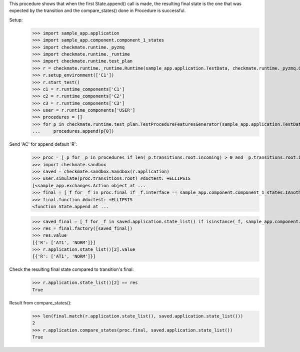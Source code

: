 This procedure shows that when the first State.append() call is made,
the resulting final state is the one that was expected by the transition
and the compare_states() done in Procedure is successful.

Setup:
    >>> import sample_app.application
    >>> import sample_app.component.component_1_states
    >>> import checkmate.runtime._pyzmq
    >>> import checkmate.runtime._runtime
    >>> import checkmate.runtime.test_plan
    >>> r = checkmate.runtime._runtime.Runtime(sample_app.application.TestData, checkmate.runtime._pyzmq.Communication, threaded=True)
    >>> r.setup_environment(['C1'])
    >>> r.start_test()
    >>> c1 = r.runtime_components['C1']
    >>> c2 = r.runtime_components['C2']
    >>> c3 = r.runtime_components['C3']
    >>> user = r.runtime_components['USER']
    >>> procedures = []
    >>> for p in checkmate.runtime.test_plan.TestProcedureFeaturesGenerator(sample_app.application.TestData):
    ...     procedures.append(p[0])


Send 'AC' for append default 'R':
    >>> proc = [_p for _p in procedures if len(_p.transitions.root.incoming) > 0 and _p.transitions.root.incoming[0].code == 'PBAC'][0]
    >>> import checkmate.sandbox
    >>> saved = checkmate.sandbox.Sandbox(r.application)
    >>> user.simulate(proc.transitions.root) #doctest: +ELLIPSIS
    [<sample_app.exchanges.Action object at ...
    >>> final = [_f for _f in proc.final if _f.interface == sample_app.component.component_1_states.IAnotherState][0]
    >>> final.function #doctest: +ELLIPSIS
    <function State.append at ...

    >>> saved_final = [_f for _f in saved.application.state_list() if isinstance(_f, sample_app.component.component_1_states.AnotherState)][0]
    >>> res = final.factory([saved_final])
    >>> res.value
    [{'R': ['AT1', 'NORM']}]
    >>> r.application.state_list()[2].value
    [{'R': ['AT1', 'NORM']}]

Check the resulting final state compared to transition's final:
    >>> r.application.state_list()[2] == res
    True

Result from compare_states():
    >>> len(final.match(r.application.state_list(), saved.application.state_list()))
    2
    >>> r.application.compare_states(proc.final, saved.application.state_list())
    True

